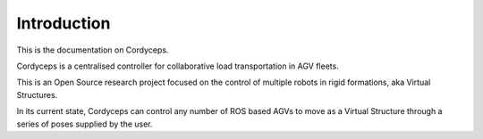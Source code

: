 Introduction
------------

This is the documentation on Cordyceps.

Cordyceps is a centralised controller for collaborative load transportation in AGV fleets.

This is an Open Source research project focused on the control of multiple robots in rigid formations, aka Virtual Structures.

In its current state, Cordyceps can control any number of ROS based AGVs to move as a Virtual Structure through a series of poses supplied by the user.

.. youtube:: dH6usSlT7Z0
   :width: 560
   :height: 315